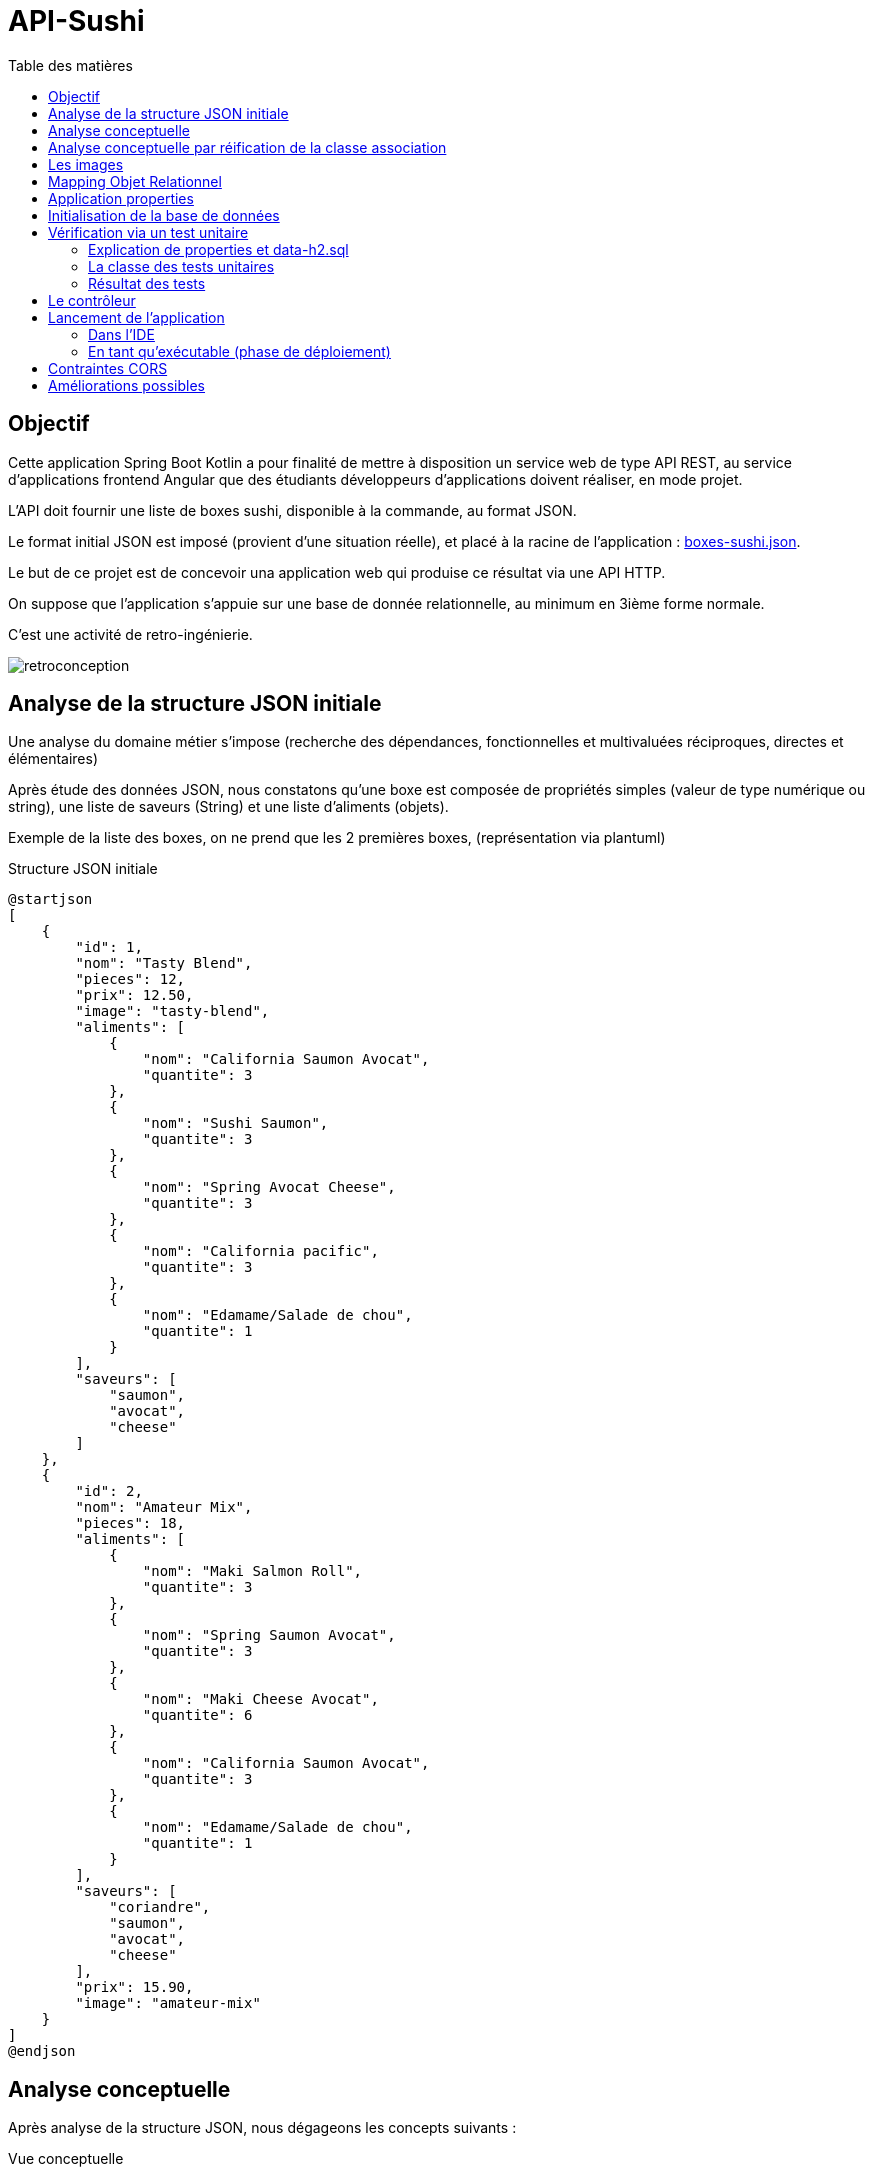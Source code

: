 = API-Sushi
:toc-title: Table des matières
:toclevels: 4
:toc: top


== Objectif

Cette application Spring Boot Kotlin a pour finalité de mettre à disposition un service web de type API REST, au service d'applications frontend Angular que des étudiants développeurs d'applications doivent réaliser, en mode projet.

L'API doit fournir une liste de boxes sushi, disponible à la commande, au format JSON.

Le format initial JSON est imposé (provient d'une situation réelle), et placé à la racine de l'application :  link:boxes-sushi.json[boxes-sushi.json].

Le but de ce projet est de concevoir una application web qui produise ce résultat via une API HTTP.

On suppose que l'application s'appuie sur une base de donnée relationnelle, au minimum en 3ième forme normale.

C'est une activité de retro-ingénierie.

image:analyse-retroconception.png[retroconception]

== Analyse de la structure JSON initiale

Une analyse du domaine métier s'impose (recherche des dépendances, fonctionnelles et multivaluées réciproques, directes et élémentaires)

Après étude des données JSON, nous constatons qu'une boxe est composée de propriétés simples (valeur de type numérique ou string), une liste de saveurs (String) et une liste d'aliments (objets).

Exemple de la liste des boxes, on ne prend que les 2 premières boxes, (représentation via plantuml)

.Structure JSON initiale
[plantuml]
----
@startjson
[
    {
        "id": 1,
        "nom": "Tasty Blend",
        "pieces": 12,
        "prix": 12.50,
        "image": "tasty-blend",
        "aliments": [
            {
                "nom": "California Saumon Avocat",
                "quantite": 3
            },
            {
                "nom": "Sushi Saumon",
                "quantite": 3
            },
            {
                "nom": "Spring Avocat Cheese",
                "quantite": 3
            },
            {
                "nom": "California pacific",
                "quantite": 3
            },
            {
                "nom": "Edamame/Salade de chou",
                "quantite": 1
            }
        ],
        "saveurs": [
            "saumon",
            "avocat",
            "cheese"
        ]
    },
    {
        "id": 2,
        "nom": "Amateur Mix",
        "pieces": 18,
        "aliments": [
            {
                "nom": "Maki Salmon Roll",
                "quantite": 3
            },
            {
                "nom": "Spring Saumon Avocat",
                "quantite": 3
            },
            {
                "nom": "Maki Cheese Avocat",
                "quantite": 6
            },
            {
                "nom": "California Saumon Avocat",
                "quantite": 3
            },
            {
                "nom": "Edamame/Salade de chou",
                "quantite": 1
            }
        ],
        "saveurs": [
            "coriandre",
            "saumon",
            "avocat",
            "cheese"
        ],
        "prix": 15.90,
        "image": "amateur-mix"
    }
]
@endjson
----
== Analyse conceptuelle

Après analyse de la structure JSON, nous dégageons les concepts suivants :

.Vue conceptuelle
[plantuml]
----
@startuml
class Box {
id
nom
nbPieces
prix
image
}

class Saveur {
id
nom
}

class Aliment {
id
nom
}

class AlimentBox {
  quantite
}

Box "*" - "1..*" Saveur:"\t\t\t"
Box " *  " -- " *  " Aliment
(Box, Aliment) . AlimentBox

hide circle
@enduml
----

Cette analyse identifie deux associations de type `ManyToMany`, dont une porteuse d'une propriété (quantité), représentée par la classe association `AlimentBox`.

== Analyse conceptuelle par réification de la classe association

Technique qui tend à uniformiser la représentation des entités.

(c'est cette version de l'analyse qui est retenue pour la représentation du domaine)

.Réification de la classe association
[plantuml]
----
@startuml
class Box {
id
nom
nbPieces
prix
image
}

class Saveur {
id
nom
}

class Aliment {
id
nom
}

class AlimentBox <<associacion>>{
  id
  quantite
}

Box "*" - "1..*" Saveur:"\t\t\t"
Box  "1" -- "*" AlimentBox:"\t\t\t\t"
AlimentBox  "*" - "1"  Aliment:"\t\t\t"

Note left of AlimentBox : Unique : (Box, Aliment)

hide circle
@enduml
----

TIP: La contrainte d'unicité permet de conserver le statut de _classe association_. Une simplicité gagnant-gagnant.

== Les images

Les images placées dans le sous-dossier `/resources/static/assets`, sont gérées via un contrôleur dédié (`Imagecontroller`)

Exemple : http://localhost:8080/api/image/tasty-blend

[NOTE]
====
Vérifier, au cas où, la route à appliquer dans le code du contrôleur.

Le contrôleur `Imagecontroller` retourner quand même une image si celle demandée n'existe pas (un exemple d'application du design pattern _null-object_)
====
== Mapping Objet Relationnel

Le mapping se base sur <<_analyse_conceptuelle_par_réification_de_la_classe_association>>.

On retrouvera donc les classes du domaine métier dans le dossier `domain`.

[source, bash]
----
domain/
├── AlimentBox.kt
├── Aliment.kt
├── Box.kt
└── Saveur.kt
----

.Détail de l'implémentation
[source, kotlin]
----
@Entity
class Aliment(val nom: String ) {
    @Id
    @GeneratedValue(strategy = GenerationType.IDENTITY)
    var id: Long? = null
}

@Entity
class Saveur(val nom: String) {
    @Id
    @GeneratedValue(strategy = GenerationType.IDENTITY)
    var id: Long? = null
}

@Entity
class Box(
    var nom: String = "",
    var nbPieces: Int = 0,
    var image: String = "",
    var prix: Double = 0.0
) {
    @ManyToMany
    var saveurs = mutableSetOf<Saveur>()

    @OneToMany(mappedBy = "box")
    var aliments = mutableListOf<AlimentBox>()

    @Id
    @GeneratedValue(strategy = GenerationType.IDENTITY)
    var id: Long? = null
}

@Entity
@Table( uniqueConstraints = [UniqueConstraint(columnNames = ["box_id", "aliment_id"])])
class AlimentBox (@ManyToOne var box: Box,
                  @ManyToOne var aliment: Aliment,
                  var quantite: Float)
{
    @Id
    @GeneratedValue(strategy = GenerationType.IDENTITY)
    var id: Long? = null
}

----


Pour la représentation JSON, on se référera au dossier  `dto` dans lequel sont définies les classes `AlimentBoxDtoJson` et `BoxDtoJson`.


== Application properties

L'application s'appuie sur un SGBDR en mémoire (h2)

En cas d'une solution persistante, penser à placer le mode dll à update un fois la base de données créée (schéma)

[source, properties]
----
spring.datasource.url=jdbc:h2:mem:sushi
# spring.datasource.url=jdbc:h2:~/db/apisushi;AUTO_SERVER=TRUE
spring.datasource.driver-class-name=org.h2.Driver
spring.datasource.username=sa
spring.datasource.password=
spring.jpa.database-platform=org.hibernate.dialect.H2Dialect

# first create then update
spring.jpa.hibernate.ddl-auto=create
----

En mode persistant, la base de données peut être consultée :

image:data-source-h2.png[data source]

et obtenir un dump de la base (`data-h2.sql`), bien pratique pour initialiser la base de données pour les tests unitaires (dans la branche test)

image:genere-data-h2.sql.png[]

Le fichier `data-h2.sql` nous servira à vérifier qu'à partir de la base de données obtenue, l'application est capable de reproduire la sortie JSON initiale (objet d'un test unitaire plus loin)

[NOTE]
====
Pour information seulement, voici le schéma relationnel produit par l'ORM Hibernate pour H2.

.Schéma relationnel généré par l'ORM pour H2 (5 tables)
image::database-sushi.png[]

====

== Initialisation de la base de données

On se réfère à la classe `DatabaseInitializer`, qui hérite de `ApplicationRunner`. Sa méthode `run` est lancée automatiquement au démarrage de l'application.

L'algorithme est un ETL qui prend en entrée un fichier JSON décrivant des boxes sushi et injecte les données dans une base de données relationnelle.

C'est la fonction inverse de l'API.

Pour l'essentiel, les boxes sont créées et sauvegardées dans la base de données, ainsi que les nouveaux aliments et nouvelles saveurs si nécessaire. Puis la liste des aliments qui caractérise la boxe, avec leur quantité, est créée et sauvegardée.

[source, kotlin, number]
----
val mapper = jacksonObjectMapper()
val boxesJsonStr: String = File("./boxes-sushi.json").readText(Charsets.UTF_8)
val boxesDtoJsonList: List<BoxDtoJson> = mapper.readValue(boxesJsonStr)

for (boxDtoJson in boxesDtoJsonList) {
  val box: Box = Box(
      boxDtoJson.nom,
      boxDtoJson.pieces,
      boxDtoJson.image, boxDtoJson.prix
  )

  for (saveurNom in boxDtoJson.saveurs) {
      val s: Saveur = saveurRepository.findOrCreateSaveur(saveurNom)
      box.saveurs.add(s)
  }

  // save a new box
  boxRepository.save(box)

  for (alimentBoxDtoJson in boxDtoJson.aliments) {
     // first create/save aliment if not exists
     val aliment = alimentRepository.findOrCreateAliment(alimentBoxDtoJson.nom)
     // create/save new AlimentBox
     alimentBoxRepository.save(AlimentBox(box, aliment, alimentBoxDtoJson.quantite))
  }
}
----

== Vérification via un test unitaire

La branche de test
[source, bash]
----
src/test/
├── kotlin
│   └── org
│       └── ldv
│           └── sushi
│               └── apisushi
│                   └── ApiSushiApplicationTests.kt
└── resources <1>
    ├── application-test.properties <2>
    └── data-h2.sql <3>

----
<1> Un dossier `resources` est créé, avec `test` comme parent
<2> Un fichier de configuration dédié
<3> La base de données de test gnénérée à partir de la command `SCRIPT TO` de `H2` illustrée ici :  <<_application_properties>>

=== Explication de properties et data-h2.sql

.src/test/resources/application-test.properties
[source, properties]
----
spring.datasource.url=jdbc:h2:mem:sushi
spring.datasource.driver-class-name=org.h2.Driver
spring.datasource.username=sa
spring.datasource.password=
spring.jpa.database-platform=org.hibernate.dialect.H2Dialect

# applique une initialisation de la DB via data-h2.sql dans test/resources/

# attention, application.properties de base est également interprété,
# donc si spring.jpa.hibernate.ddl-auto=create, la base de données sera vide
# (la mettre en update)

# pour activer data-h2.sql (convention de nommage imposée)
spring.batch.jdbc.initialize-schema=always
spring.sql.init.platform=h2

----
=== La classe des tests unitaires

.src/test/.../ApiSushiApplicationTests.kt
[source, typescript]
----

@TestPropertySource(
	locations = ["classpath:application-test.properties"]) <1>
@DataJpaTest
class ApiSushiApplicationTests @Autowired constructor(
var boxRepository: BoxRepository
) {

var logger: Logger = org.slf4j.LoggerFactory.getLogger(ApiSushiApplicationTests::class.java)

@Test
fun contextLoads() {
  Assertions.assertTrue(true)
}

@Test
 fun verifSourceJsonEtApllicationJson() {
  // compare le fichier JSON d'origine avec la version produite par l'application
  val FILE_NAME_JSON = "./boxes-sushi.json"

  val boxesJsonStr: String = File(FILE_NAME_JSON).readText(Charsets.UTF_8)

  val mapper = jacksonObjectMapper() <2>

  val boxesJsonFromDataBase: String =
      mapper.writerWithDefaultPrettyPrinter()
        .writeValueAsString(
          (this.boxRepository.findAll().map { fromBoxToBoxDtoJson(it)})
            .toList()) <3>

  JSONAssert.assertEquals(boxesJsonStr, boxesJsonFromDataBase, false) <4>
 }
}

----
<1> Prise en compte deu fichier de configuration
<2> On utilise la bibliothèque jackson initialement intégrée dans l'écosystème
<3> Transmforme chaque élément de type `Box` en une instance de `BoxDtoJson` et demande une représentation textuelle de la collection (du JSON sérialisé en string)
<4> Utilise la bibliothèque `JSONAssert` (_Library for writing tests that checks JSON documents (useful for testing responses from REST services_) pour comparer 2 représentation JSON sans tenir compte de l'ordre des éléments internes.

=== Résultat des tests

image:resultat-test-unitaire.png[resultat tu]

[NOTE]
====
Initialement le premier test avait échoué. Nous avions typé la propriété `quantite` en `Int`, mais, sur une boxe (la _Sando Box Chicken Katsu_), la valeur de quantité de l'élément _Sando Chicken Katsu_ est de `0.5`, or nous avions `0` (arrondi en nombre entier).

Ainsi le test unitaire a bien fait son travail. La correction a consisté à changer le type de quantité en `Float`.
====

== Le contrôleur

En se basant sur `RestController`, on retourne une liste des boxes au format `BoxDtoJson` (qui mappe la structure de données de la version JSON initiale)

.src/.../controller/ApiController
[source, typescript]
----

@RestController
class ApiController @Autowired constructor(private val boxRepository: BoxRepository) {

    @GetMapping("/api/boxes")
    fun allBoxes(): ResponseEntity<List<BoxDtoJson>> {
        return ResponseEntity.ok(this.boxRepository.findAll().map { fromBoxToBoxDtoJson(it) })
    }
}

----

== Lancement de l'application

=== Dans l'IDE

C'est une application Spring Boot basée sur une base de données H2 (in memory).  Vous pouvez ainsi lancer l'application avec comme point d'entrée la classe `ApiSushiApplication`.

=== En tant qu'exécutable (phase de déploiement)

Il n'est pas concevable d'avoir besoin d'un IDE pour lancer l'application en mode production.

Il faut générer une version exécutable de l'application, que l'on déploie sur un serveur.

* Génération d'un exécutable via l'IDE IntelliJ

Sur la droite, ouvrit l'onglet `Maven` et sélectionner la tache *package*. L'action crée un exécutable .jar dans le dossier `target`.

image:ide-create-jar.png[create jar]

Le nom de l'exécutable est déterminé en fonction des informations de version présentes dans le `pom.xml`.  Dans notre cas on obtient un fichier jar :  `api-sushi-0.0.X-SNAPSHOT.jar`

* Lancement en ligne de commande

. Copier le jar dans un dossier
. Lancer la commande `java -jar ./api-sushi-0.0.X-SNAPSHOT.jar`

La liste des boxes est accessible via : http://localhost:8080/api/boxes
(voir le code du contrôleur)

Problème éventuel : le port 8080 est occupé. Choisir un autre port en passant un argument de la forme `--server.port=<numéro de port>`. Exemple

 java -jar ./api-sushi-0.0.4-SNAPSHOT.jar --server.port=8088

TIP: Le serveur et application s'arrêtent par un `CTRL+C` dans le terminal qui a lancé la commande comme signalé précédemment (sinon il faut tuer le processus)

== Contraintes CORS

Le service, une fois lancé, est prêt à recevoir des requêtes HTTP, à une contrainte _Cross Origin_ près. Voir :

* Présentation de CORS : https://developer.mozilla.org/fr/docs/Web/HTTP/CORS

* Des solutions avec Spring Boot : https://spring.io/guides/gs/rest-service-cors/

IMPORTANT: Comme vous vous en rendrez avec votre application Angular, des modifications au code source de ce projet sont donc nécessaires pour résoudre les problèmes de partage des ressources entre origines multiples.

== Améliorations possibles

(une TODO liste)

- API : Ajouter l'accès à une boxe seulement, via son id. Exemple
+
http://localhost:8080/api/boxe/8

